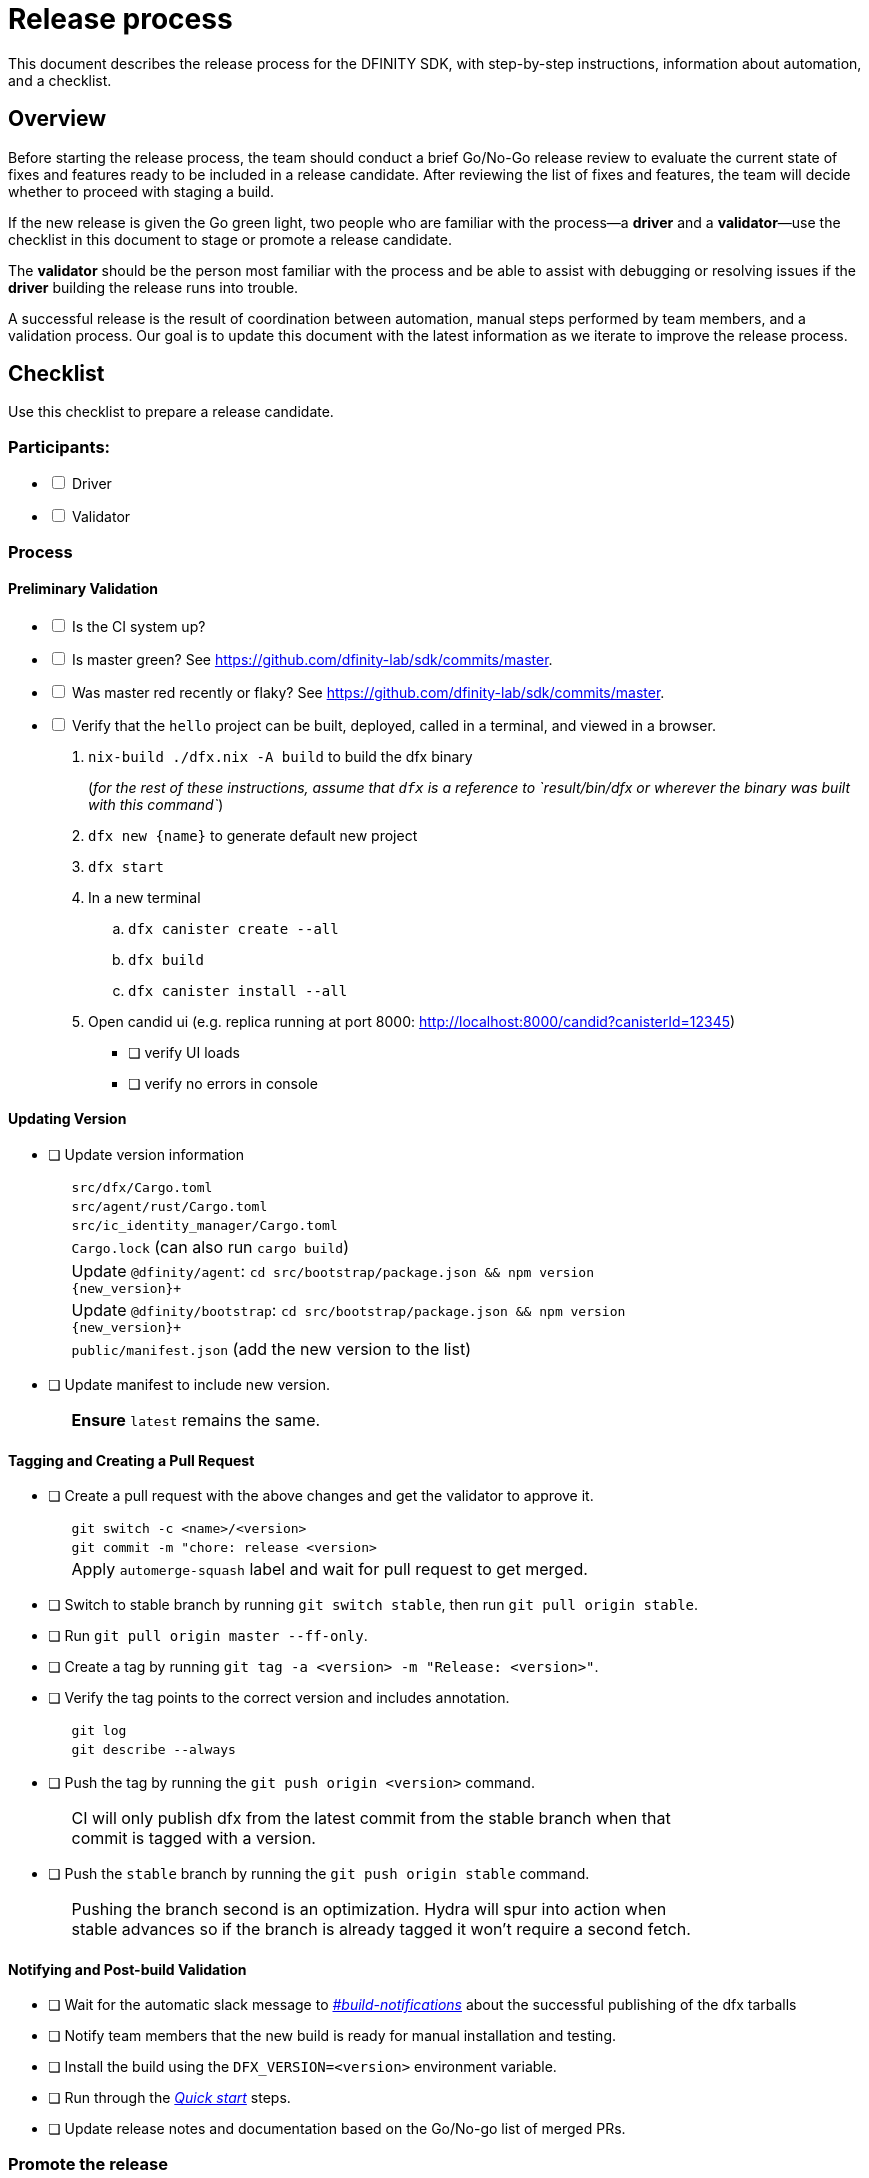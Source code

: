 = Release process

This document describes the release process for the DFINITY SDK, with step-by-step instructions, information about automation, and a checklist.

== Overview

Before starting the release process, the team should conduct a brief Go/No-Go release review to evaluate the current state of fixes and features ready to be included in a release candidate.
After reviewing the list of fixes and features, the team will decide whether to proceed with staging a build.

If the new release is given the Go green light, two people who are familiar with the process—a *driver* and a *validator*—use the checklist in this document to stage or promote a release candidate.

The *validator* should be the person most familiar with the process and be able to assist with debugging or resolving issues if the *driver* building the release runs into trouble.

A successful release is the result of coordination between automation, manual steps performed by team members, and a validation process.
Our goal is to update this document with the latest information as we iterate to improve the release process.

== Checklist

Use this checklist to prepare a release candidate.

=== Participants:

[%interactive]

* [ ] Driver
* [ ] Validator

=== Process
==== Preliminary Validation

[%interactive]

* [ ] Is the CI system up?

* [ ] Is master green? See link:https://github.com/dfinity-lab/sdk/commits/master[].

* [ ] Was master red recently or flaky? See link:https://github.com/dfinity-lab/sdk/commits/master[].
[%interactive]
* [ ] Verify that the `+hello+` project can be built, deployed, called in a terminal, and viewed in a browser.
  . `+nix-build ./dfx.nix -A build+` to build the dfx binary
+
(_for the rest of these instructions, assume that `+dfx+` is a reference to `result/bin/dfx or wherever the binary was built with this command`_)
+
. `dfx new {name}` to generate default new project
. `dfx start`
. In a new terminal
    .. `+dfx canister create --all+`
    .. `+dfx build+`
    .. `+dfx canister install --all+`
. Open candid ui (e.g. replica running at port 8000: http://localhost:8000/candid?canisterId=12345)
    ** [ ] verify UI loads
    ** [ ] verify no errors in console

==== Updating Version
* [ ] Update version information
+
[width="80%",cols="2,<68%", frame=none]
|===

| | `src/dfx/Cargo.toml`

| | `src/agent/rust/Cargo.toml`

| | `src/ic_identity_manager/Cargo.toml`

| | `Cargo.lock` (can also run `cargo build`)

| | Update `+@dfinity/agent+`: `cd src/bootstrap/package.json && npm version {new_version}+`

| | Update `+@dfinity/bootstrap+`: `cd src/bootstrap/package.json && npm version {new_version}+`

| | `public/manifest.json` (add the new version to the list)

|===

* [ ] Update manifest to include new version.
+
[width="80%",cols="2,<68%", frame=none]
|===

| | *Ensure* `latest` remains the same.

|===

==== Tagging and Creating a Pull Request

* [ ] Create a pull request with the above changes and get the validator to approve it.
+
[width="80%",cols="2,<68%", frame=none]
|===
| | `git switch -c <name>/<version>`
| | `git commit -m "chore: release <version>`
| | Apply `automerge-squash` label and wait for pull request to get merged.
|===

* [ ] Switch to stable branch by running `git switch stable`, then run `git pull origin stable`.

* [ ] Run `git pull origin master --ff-only`.

* [ ] Create a tag by running `git tag -a <version> -m "Release: <version>"`.

* [ ] Verify the tag points to the correct version and includes annotation.
+
[width="80%",cols="2,<68%", frame=none]
|===
| | `git log`
| | `git describe --always`
|===


* [ ] Push the tag by running the `git push origin <version>` command.
+
[width="80%",cols="2,<68%", frame=none]
|===
| | CI will only publish dfx from the latest commit from the stable branch when that commit is tagged with a version.
|===

* [ ] Push the `stable` branch by running the `git push origin stable` command.
+
[width="80%",cols="2,<68%", frame=none]
|===
| | Pushing the branch second is an optimization.
Hydra will spur into action when stable advances so if the branch is already tagged it won't require a second fetch.
|===

==== Notifying and Post-build Validation

* [ ] Wait for the automatic slack message to
link:https://dfinity.slack.com/archives/CUXGQBABF/p1594954197000100[_#build-notifications_]
about the successful publishing of the dfx tarballs

* [ ] Notify team members that the new build is ready for manual installation and testing.

* [ ] Install the build using the `DFX_VERSION=<version>` environment variable.

* [ ] Run through the link:https://staging--eloquent-poitras-af14f0.netlify.app/docs/index.html[_Quick start_] steps.

* [ ] Update release notes and documentation based on the Go/No-go list of merged PRs.

=== Promote the release

* [ ] Verify that release notes and documentation are ready for public consumption.
[%interactive]
* [ ] Prepare a PR for the manifest.

* [ ] Verify all builds are done.
+
[width="80%",cols="2,<68%", frame=none]
|===
| | link:https://download.dfinity.systems/sdk/dfx/{DFX_VERSION}/x86_64-linux/dfx-{DFX_VERSION}.tar.gz[]
| | link:https://download.dfinity.systems/sdk/dfx/{DFX_VERSION}/x86_64-darwin/dfx-{DFX_VERSION}.tar.gz[]
| | link:https://hydra.dfinity.systems/jobset/dfinity-ci-build/sdk-release[]
|===

* [ ] Update the manifest.
+
[width="80%",cols="2,<68%", frame=none]
|===
| | Linux
| | Darwin
|===
+
Note: We assume *upstream* is `origin`.

=== Release documentation

link:https://github.com/dfinity/docs[Documentation repo]

[%interactive]

* [ ] Tag the documentation using `git tag -a <version> -m <documentation-archive-message>`.

* [ ] Publish the tag on the remote server using `git push origin <tagname>`.

* [ ] Deploy updated documentation using Netlify.

== Requirements and properties

 - Semi-automation
 - Consistent delivery
 - Validation
 - Rollback
 - Guardrails
 - Flexibility

== Build mechanism

Our build process is described in the `release.nix` derivation.
The `release.nix` derivation mainly invokes the `dfx-release` derivation passing the annotated tag on HEAD (which happens right now to be the stable branch).
The `dfx-release` derivation builds the release binaries and files for each platform and generates a manifest for S3 that includes the tag name.
The release tag allows us to keep a directory structure with all past and upcoming releases in S3.

==  CI

CI release-related operation is split into two jobsets:

 - Generation and publishing of 'install.sh' and 'manifest.json'.
 - Tagging of a commit to release, building and publishing the necessary executables and files for supported platforms.

==  Manifest

We utilize a manifest to indicate to users (and in particular to our installer and dfx executable) available and supported versions for download.
The manifest allows us to rollback a release or remove a release from the list of supported releases.
See link:../specification/version_management{outfilesuffix}[Version Management] for details on the format of the manifest.

The manifest is generated when a patch is applied on master by the CI.

== Installer

The installer is generated when a patch is applied on the `master` branch by the CI.

==  Changelog

A candidate changelog is generated automatically using the respective tool (under scripts directory).
Currently, the release notes are updated manually in github.

== Publishing of artifacts

We now summarize the release process.
Our first step is to ensure the proper and valid state of the `master` branch.
Next, we update `cargo` and the manifest accordingly.
We then create and push an annotated tag on the `stable` branch, generate the changelog.
The product and SDK team members can then inspect, clarify, and develop the changelog to ensure it is appropriate for public
consumption.
After ensuring the proper artifacts are available in S3, we can now publish them by updating the manifest.

== TODOs and improvements
. version from the tag
. release stress tests
. valid json test for the manifest
